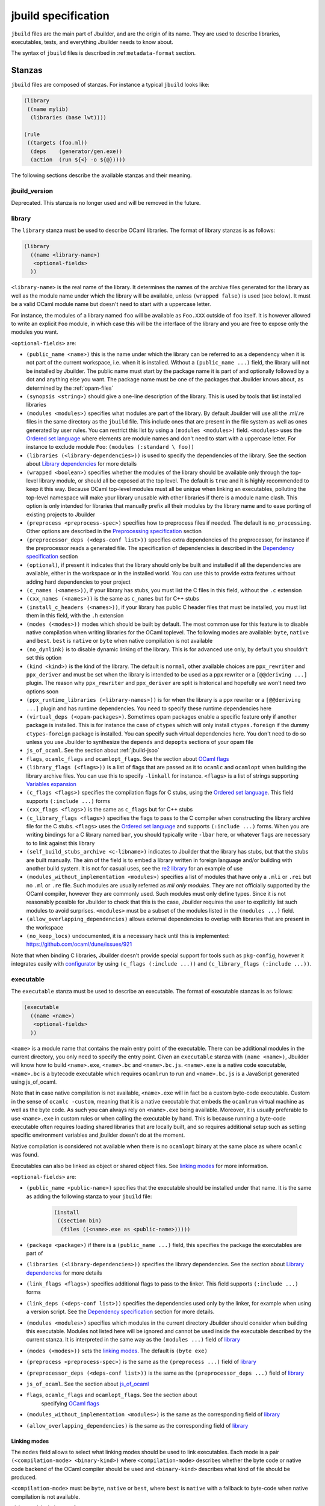 ********************
jbuild specification
********************

``jbuild`` files are the main part of Jbuilder, and are the origin of
its name. They are used to describe libraries, executables, tests, and
everything Jbuilder needs to know about.

The syntax of ``jbuild`` files is described in
:ref:``metadata-format`` section.

Stanzas
=======

``jbuild`` files are composed of stanzas. For instance a typical
``jbuild`` looks like:

.. code:: scheme

    (library
     ((name mylib)
      (libraries (base lwt))))

    (rule
     ((targets (foo.ml))
      (deps    (generator/gen.exe))
      (action  (run ${<} -o ${@}))))

The following sections describe the available stanzas and their meaning.

jbuild_version
--------------

Deprecated. This stanza is no longer used and will be removed in the
future.

library
-------

The ``library`` stanza must be used to describe OCaml libraries. The
format of library stanzas is as follows:

.. code:: scheme

    (library
      ((name <library-name>)
       <optional-fields>
      ))

``<library-name>`` is the real name of the library. It determines the
names of the archive files generated for the library as well as the
module name under which the library will be available, unless
``(wrapped false)`` is used (see below). It must be a valid OCaml
module name but doesn't need to start with a uppercase letter.

For instance, the modules of a library named ``foo`` will be
available as ``Foo.XXX`` outside of ``foo`` itself. It is however
allowed to write an explicit ``Foo`` module, in which case this will
be the interface of the library and you are free to expose only the
modules you want.

``<optional-fields>`` are:

- ``(public_name <name>)`` this is the name under which the library can be
  referred to as a dependency when it is not part of the current workspace,
  i.e. when it is installed. Without a ``(public_name ...)`` field, the library
  will not be installed by Jbuilder. The public name must start by the package
  name it is part of and optionally followed by a dot and anything else you
  want. The package name must be one of the packages that Jbuilder knows about,
  as determined by the :ref:`opam-files`

- ``(synopsis <string>)`` should give a one-line description of the library.
  This is used by tools that list installed libraries

- ``(modules <modules>)`` specifies what modules are part of the library. By
  default Jbuilder will use all the .ml/.re files in the same directory as the
  ``jbuild`` file. This include ones that are present in the file system as well
  as ones generated by user rules. You can restrict this list by using a
  ``(modules <modules>)`` field. ``<modules>`` uses the `Ordered set language`_
  where elements are module names and don't need to start with a uppercase
  letter. For instance to exclude module ``Foo``: ``(modules (:standard \
  foo))``

- ``(libraries (<library-dependencies>))`` is used to specify the dependencies
  of the library. See the section about `Library dependencies`_ for more details

- ``(wrapped <boolean>)`` specifies whether the modules of the library should be
  available only through the top-level library module, or should all be exposed
  at the top level. The default is ``true`` and it is highly recommended to keep
  it this way. Because OCaml top-level modules must all be unique when linking
  an executables, polluting the top-level namespace will make your library
  unusable with other libraries if there is a module name clash. This option is
  only intended for libraries that manually prefix all their modules by the
  library name and to ease porting of existing projects to Jbuilder

- ``(preprocess <preprocess-spec>)`` specifies how to preprocess files if
  needed. The default is ``no_processing``. Other options are described in the
  `Preprocessing specification`_ section

- ``(preprocessor_deps (<deps-conf list>))`` specifies extra dependencies of the
  preprocessor, for instance if the preprocessor reads a generated file. The
  specification of dependencies is described in the `Dependency specification`_
  section

- ``(optional)``, if present it indicates that the library should only be built
  and installed if all the dependencies are available, either in the workspace
  or in the installed world. You can use this to provide extra features without
  adding hard dependencies to your project

- ``(c_names (<names>))``, if your library has stubs, you must list the C files
  in this field, without the ``.c`` extension

- ``(cxx_names (<names>))`` is the same as ``c_names`` but for C++ stubs

- ``(install_c_headers (<names>))``, if your library has public C header files
  that must be installed, you must list them in this field, with the ``.h``
  extension

- ``(modes (<modes>))`` modes which should be built by default. The
  most common use for this feature is to disable native compilation
  when writing libraries for the OCaml toplevel. The following modes
  are available: ``byte``, ``native`` and ``best``. ``best`` is
  ``native`` or ``byte`` when native compilation is not available

- ``(no_dynlink)`` is to disable dynamic linking of the library. This is for
  advanced use only, by default you shouldn't set this option

- ``(kind <kind>)`` is the kind of the library. The default is ``normal``, other
  available choices are ``ppx_rewriter`` and ``ppx_deriver`` and must be set
  when the library is intended to be used as a ppx rewriter or a ``[@@deriving
  ...]`` plugin. The reason why ``ppx_rewriter`` and ``ppx_deriver`` are split
  is historical and hopefully we won't need two options soon

- ``(ppx_runtime_libraries (<library-names>))`` is for when the library is a ppx
  rewriter or a ``[@@deriving ...]`` plugin and has runtime dependencies. You
  need to specify these runtime dependencies here

- ``(virtual_deps (<opam-packages>)``. Sometimes opam packages enable a specific
  feature only if another package is installed. This is for instance the case of
  ``ctypes`` which will only install ``ctypes.foreign`` if the dummy
  ``ctypes-foreign`` package is installed. You can specify such virtual
  dependencies here. You don't need to do so unless you use Jbuilder to
  synthesize the ``depends`` and ``depopts`` sections of your opam file

- ``js_of_ocaml``. See the section about :ref:`jbuild-jsoo`

- ``flags``, ``ocamlc_flags`` and ``ocamlopt_flags``. See the section about
  `OCaml flags`_

- ``(library_flags (<flags>))`` is a list of flags that are passed as it to
  ``ocamlc`` and ``ocamlopt`` when building the library archive files. You can
  use this to specify ``-linkall`` for instance. ``<flags>`` is a list of
  strings supporting `Variables expansion`_

- ``(c_flags <flags>)`` specifies the compilation flags for C stubs, using the
  `Ordered set language`_. This field supports ``(:include ...)`` forms

- ``(cxx_flags <flags>)`` is the same as ``c_flags`` but for C++ stubs

- ``(c_library_flags <flags>)`` specifies the flags to pass to the C compiler
  when constructing the library archive file for the C stubs. ``<flags>`` uses
  the `Ordered set language`_ and supports ``(:include ...)`` forms. When you
  are writing bindings for a C library named ``bar``, you should typically write
  ``-lbar`` here, or whatever flags are necessary to to link against this
  library

- ``(self_build_stubs_archive <c-libname>)`` indicates to Jbuilder that the
  library has stubs, but that the stubs are built manually. The aim of the field
  is to embed a library written in foreign language and/or building with another
  build system. It is not for casual uses, see the `re2 library
  <https://github.com/janestreet/re2>`__ for an example of use

- ``(modules_without_implementation <modules>)`` specifies a list of
  modules that have only a ``.mli`` or ``.rei`` but no ``.ml`` or
  ``.re`` file. Such modules are usually referred as *mli only
  modules*. They are not officially supported by the OCaml compiler,
  however they are commonly used. Such modules must only define
  types. Since it is not reasonably possible for Jbuilder to check
  that this is the case, Jbuilder requires the user to explicitly list
  such modules to avoid surprises. ``<modules>`` must be a subset of
  the modules listed in the ``(modules ...)`` field.

- ``(allow_overlapping_dependencies)`` allows external dependencies to
  overlap with libraries that are present in the workspace

- ``(no_keep_locs)`` undocumented, it is a necessary hack until this
  is implemented: https://github.com/ocaml/dune/issues/921

Note that when binding C libraries, Jbuilder doesn't provide special support for
tools such as ``pkg-config``, however it integrates easily with configurator_ by
using ``(c_flags (:include ...))`` and ``(c_library_flags (:include ...))``.

.. _configurator: https://github.com/janestreet/configurator

executable
----------

The ``executable`` stanza must be used to describe an executable. The
format of executable stanzas is as follows:

.. code:: scheme

    (executable
      ((name <name>)
       <optional-fields>
      ))

``<name>`` is a module name that contains the main entry point of the
executable. There can be additional modules in the current directory, you only
need to specify the entry point. Given an ``executable`` stanza with ``(name
<name>)``, Jbuilder will know how to build ``<name>.exe``, ``<name>.bc`` and
``<name>.bc.js``. ``<name>.exe`` is a native code executable, ``<name>.bc`` is a
bytecode executable which requires ``ocamlrun`` to run and ``<name>.bc.js`` is a
JavaScript generated using js_of_ocaml.

Note that in case native compilation is not available, ``<name>.exe``
will in fact be a custom byte-code executable. Custom in the sense of
``ocamlc -custom``, meaning that it is a native executable that embeds
the ``ocamlrun`` virtual machine as well as the byte code. As such you
can always rely on ``<name>.exe`` being available. Moreover, it is
usually preferable to use ``<name>.exe`` in custom rules or when
calling the executable by hand. This is because running a byte-code
executable often requires loading shared libraries that are locally
built, and so requires additional setup such as setting specific
environment variables and jbuilder doesn't do at the moment.

Native compilation is considered not available when there is no ``ocamlopt``
binary at the same place as where ``ocamlc`` was found.

Executables can also be linked as object or shared object files. See
`linking modes`_ for more information.

``<optional-fields>`` are:

- ``(public_name <public-name>)`` specifies that the executable should be
  installed under that name. It is the same as adding the following stanza to
  your ``jbuild`` file:

   .. code:: scheme

       (install
        ((section bin)
         (files ((<name>.exe as <public-name>)))))

- ``(package <package>)`` if there is a ``(public_name ...)`` field, this
  specifies the package the executables are part of

- ``(libraries (<library-dependencies>))`` specifies the library dependencies.
  See the section about `Library dependencies`_ for more details

- ``(link_flags <flags>)`` specifies additional flags to pass to the linker.
  This field supports ``(:include ...)`` forms

- ``(link_deps (<deps-conf list>))`` specifies the dependencies used only by the
  linker, for example when using a version script. See the `Dependency
  specification`_ section for more details.

- ``(modules <modules>)`` specifies which modules in the current directory
  Jbuilder should consider when building this executable. Modules not listed
  here will be ignored and cannot be used inside the executable described by
  the current stanza. It is interpreted in the same way as the ``(modules
  ...)`` field of `library`_

- ``(modes (<modes>))`` sets the `linking modes`_. The default is
  ``(byte exe)``

- ``(preprocess <preprocess-spec>)`` is the same as the ``(preprocess ...)``
  field of `library`_

- ``(preprocessor_deps (<deps-conf list>))`` is the same as the
  ``(preprocessor_deps ...)`` field of `library`_

- ``js_of_ocaml``. See the section about `js_of_ocaml`_

- ``flags``, ``ocamlc_flags`` and ``ocamlopt_flags``. See the section about
   specifying `OCaml flags`_

- ``(modules_without_implementation <modules>)`` is the same as the
  corresponding field of `library`_

- ``(allow_overlapping_dependencies)`` is the same as the
  corresponding field of `library`_

Linking modes
~~~~~~~~~~~~~

The ``modes`` field allows to select what linking modes should be used
to link executables. Each mode is a pair ``(<compilation-mode>
<binary-kind>)`` where ``<compilation-mode>`` describes whether the
byte code or native code backend of the OCaml compiler should be used
and ``<binary-kind>`` describes what kind of file should be produced.

``<compilation-mode>`` must be ``byte``, ``native`` or ``best``, where
``best`` is ``native`` with a fallback to byte-code when native
compilation is not available.

``<binary-kind>`` is one of:

- ``exe`` for normal executables
- ``object`` for producing static object files that can be manually
  linked into C applications
- ``shared_object`` for producing object files that can be dynamically
  loaded into an application. This mode can be used to write a plugin
  in OCaml for a non-OCaml application.

For instance the following ``executables`` stanza will produce byte
code executables and native shared objects:

.. code:: scheme

          (executables
           ((names (a b c))
            (modes ((byte exe) (native shared_object)))))

Additionally, you can use the following short-hands:

- ``exe`` for ``(best exe)``
- ``object`` for ``(best object)``
- ``shared_object`` for ``(best shared_object)``
- ``byte`` for ``(byte exe)``
- ``native`` for ``(native exe)``

For instance the following ``modes`` fields are all equivalent:

.. code:: scheme

          (modes (exe object shared_object))
          (modes ((best exe)
                  (best object)
                  (best shared_object)))

The extensions for the various linking modes are choosen as follow:

================ ============= =================
compilation mode binary kind   extensions
---------------- ------------- -----------------
byte             exe           .bc and .bc.js
native/best      exe           .exe
byte             object        .bc${ext_obj}
native/best      object        .exe${ext_obj}
byte             shared_object .bc${ext_dll}
native/best      shared_object ${ext_dll}
================ ============= =================

Where ``${ext_obj}`` and ``${ext_dll}`` are the extensions for object
and shared object files. Their value depends on the OS, for instance
on Unix ``${ext_obj}`` is usually ``.o`` and ``${ext_dll}`` is usually
``.so`` while on Windows ``${ext_obj}`` is ``.obj`` and ``${ext_dll}``
is ``.dll``.

Note that when ``(byte exe)`` is specified but neither ``(best exe)``
nor ``(native exe)`` are specified, Jbuilkd still knows how to build
an executable with the extension ``.exe``. In such case, the ``.exe``
version is the same as the ``.bc`` one except that it is linked with
the ``-custom`` option of the compiler. You should always use the
``.exe`` rather that the ``.bc`` inside build rules.

executables
-----------

The ``executables`` stanza is the same as the ``executable`` stanza, except that
it is used to describe several executables sharing the same configuration.

It shares the same fields as the ``executable`` stanza, except that instead of
``(name ...)`` and ``(public_name ...)`` you must use:

- ``(names (<names>))`` where ``<names>`` is a list of entry point names. As for
  ``executable`` you only need to specify the modules containing the entry point
  of each executable

- ``(public_names (<names>))`` describes under what name each executable should
  be installed. The list of names must be of the same length as the list in the
  ``(names ...)`` field. Moreover you can use ``-`` for executables that
  shouldn't be installed

rule
----

The ``rule`` stanza is used to create custom user rules. It tells Jbuilder how
to generate a specific set of files from a specific set of dependencies.

The syntax is as follows:

.. code:: scheme

    (rule
      ((targets (<filenames>))
       (action  <action>)
       <optional-fields>))

``<filenames>`` is a list of file names. Note that currently Jbuilder only
support user rules with targets in the current directory.

``<action>`` is the action to run to produce the targets from the dependencies.
See the `User actions`_ section for more details.

``<optional-fields>`` are:

- ``(deps (<deps-conf list>))`` to specify the dependencies of the
  rule. See the `Dependency specification`_ section for more details.

- ``(mode <mode>)`` to specify how to handle the targets, see `modes`_
  for details

- ``(fallback)`` is deprecated and is the same as ``(mode fallback)``

- ``(locks (<lock-names>))`` specify that the action must be run while
  holding the following locks. See the `Locks`_ section for more details.

Note that contrary to makefiles or other build systems, user rules currently
don't support patterns, such as a rule to produce ``%.y`` from ``%.x`` for any
given ``%``. This might be supported in the future.

modes
~~~~~

By default, the target of a rule must not exist in the source tree and
Jbuilder will error out when this is the case.

However, it is possible to change this behavior using the ``mode``
field. The following modes are available:

- ``standard``, this is the standard mode

- ``fallback``, in this mode, when the targets are already present in
  the source tree, jbuilder will ignore the rule. It is an error if
  only a subset of the targets are present in the tree. The common use
  of fallback rules is to generate default configuration files that
  may be generated by a configure script.

- ``promote``, in this mode, the files in the source tree will be
  ignored. Once the rule has been executed, the targets will be copied
  back to the source tree

- ``promote-until-clean`` is the same as ``promote`` except than
  ``jbuilder clean`` will remove the promoted files from the source
  tree


There are two use cases for promote rules. The first one is when the
generated code is easier to review than the generator, so it's easier
to commit the generated code and review it. The second is to cut down
dependencies during releases: by passing ``--ignore-promoted-rules``
to jbuilder, rules will ``(mode promote)`` will be ignored and the
source files will be used instead. The
``-p/--for-release-of-packages`` flag implies
``--ignore-promote-rules``.

inferred rules
~~~~~~~~~~~~~~

When using the action DSL (see `User actions`_), it is most of the
time obvious what are the dependencies and targets.

For instance:

.. code:: scheme

    (rule
      ((targets (b)
       (deps    (a)
       (action  (copy ${<} ${@}))))))

In this example it is obvious by inspecting the action what the
dependencies and targets are. When this is the case you can use the
following shorter syntax, where Jbuilder infers dependencies and
targets for you:

.. code:: scheme

    (rule <action>)

For instance:

.. code:: scheme

    (rule (copy a b))

Note that in Jbuilder, targets must always be known
statically. Especially, this mean that Jbuilder must be able to
statically determine all targets. For instance, this ``(rule ...)``
stanza is rejected by Jbuilder:

.. code:: scheme

    (rule (copy a b.${read:file}))

ocamllex
--------

``(ocamllex (<names>))`` is essentially a shorthand for:

.. code:: scheme

    (rule
      ((targets (<name>.ml))
       (deps    (<name>.mll))
       (action  (chdir ${ROOT} (run ${bin:ocamllex} -q -o ${<})))))

To use a different rule mode, use the long form:

.. code:: scheme

    (ocamllex
      ((modules (<names>))
       (mode    <mode>)))

ocamlyacc
---------

``(ocamlyacc (<names>))`` is essentially a shorthand for:

.. code:: scheme

    (rule
      ((targets (<name>.ml <name>.mli))
       (deps    (<name>.mly))
       (action  (chdir ${ROOT} (run ${bin:ocamlyacc} ${<})))))

To use a different rule mode, use the long form:

.. code:: scheme

    (ocamlyacc
      ((modules (<names>))
       (mode    <mode>)))

menhir
------

A ``menhir`` stanza is available to support the menhir_ parser generator. See
the :ref:`menhir-main` section for details.

alias
-----

The ``alias`` stanza lets you add dependencies to an alias, or specify an action
to run to construct the alias.

The syntax is as follows:

.. code:: scheme

    (alias
      ((name    <alias-name>)
       (deps    (<deps-conf list>))
       <optional-fields>
       ))

``<name>`` is an alias name such as ``runtest``.

``<deps-conf list>`` specifies the dependencies of the alias. See the
`Dependency specification`_ section for more details.

``<optional-fields>`` are:

- ``<action>``, an action to run when constructing the alias. See the `User
  actions`_ section for more details.

- ``(package <name>)`` indicates that this alias stanza is part of package
  ``<name>`` and should be filtered out if ``<name>`` is filtered out from the
  command line, either with ``--only-packages <pkgs>`` or ``-p <pkgs>``

- ``(locks (<lock-names>))`` specify that the action must be run while
  holding the following locks. See the `Locks`_ section for more details.

The typical use of the ``alias`` stanza is to define tests:

.. code:: scheme

    (alias
      ((name   runtest)
       (action (run ${exe:my-test-program.exe} blah))))

See the section about :ref:`running-tests` for details.

Note that if your project contains several packages and you run test the tests
from the opam file using a ``build-test`` field, then all your ``runtest`` alias
stanzas should have a ``(package ...)`` field in order to partition the set of
tests.

install
-------

The ``install`` stanza is what lets you describe what Jbuilder should install,
either when running ``jbuilder install`` or through opam.

Libraries and executables don't need an ``install`` stanza to be
installed, just a ``public_name`` field. Everything else needs an
``install`` stanza.

The syntax is as follows:

.. code:: scheme

    (install
      ((section <section>)
       (files   (<filenames>))
       <optional-fields>
      ))

``<section>`` is the installation section, as described in the opam
manual. The following sections are available:

-  ``lib``
-  ``libexec``
-  ``bin``
-  ``sbin``
-  ``toplevel``
-  ``share``
-  ``share_root``
-  ``etc``
-  ``doc``
-  ``stublibs``
-  ``man``
-  ``misc``

``<files>`` is the list of files to install. Each element in the list
must be either a literal filename or a S-expression of the form:

.. code:: scheme

    (<filename> as <destination>)

where ``<destination>`` describe how the file will be installed. For
instance, to install a file ``mylib.el`` as
``emacs/site-lisp/mylib.el`` in the ``share_root`` section:

.. code:: scheme

    (install
      ((section share_root)
       (files   ((mylib.el as emacs/site-lisp/mylib.el)))))

``<optional-fields>`` are:

- ``(package <name>)``. If there are no ambiguities, you can omit this field.
  Otherwise you need it to specify which package these files are part of. The
  package is not ambiguous when the first parent directory to contain a
  ``<package>.opam`` file contains exactly one ``<package>.opam`` file

Handling of the .exe extension on Windows
~~~~~~~~~~~~~~~~~~~~~~~~~~~~~~~~~~~~~~~~~

Under Microsoft Windows, executables must be suffixed with
``.exe``. Jbuilder tries to make sure that executables are always
installed with this extension on Windows.

More precisely, when installing a file via an ``(install ...)``
stanza, if the source file has extension ``.exe`` or ``.bc``, then
Jbuilder implicitly adds the ``.exe`` extension to the destination, if
not already present.

copy_files
----------

The ``copy_files`` and ``copy_files#`` stanzas allow to specify that
files from another directory could be copied if needed to the current
directory.

The syntax is as follows:

.. code:: scheme

    (copy_files <glob>)

``<glob>`` represents the set of files to copy, see the :ref:`glob
<glob>` for details.

The difference between ``copy_files`` and ``copy_files#`` is the same
as the difference between the ``copy`` and ``copy#`` action. See the
`User actions`_ section for more details.

include
-------

The ``include`` stanza allows to include the contents of another file
into the current jbuild file. Currently, the included file cannot be
generated and must be present in the source tree. This feature is
intended to be used in conjunction with promotion, when parts of a
jbuild file are to be generated.

For instance:

.. code:: scheme

    (include jbuild.inc)

    (rule (with-stdout-to jbuild.inc.gen (run ./gen-jbuild.exe)))

    (alias
     ((name   runtest)
      (action (diff jbuild.inc jbuild.inc.gen))))

With this jbuild file, running jbuilder as follow will replace the
``jbuild.inc`` file in the source tree by the generated one:

.. code:: shell

    $ jbuilder build @runtest --auto-promote

.. _jbuild-env:

env
---

The ``env`` stanza allows to modify the environment. The syntax is as
follow:

.. code:: scheme

     (env
      (<profile1> <settings1>)
      (<profile2> <settings2>)
      ...
      (<profilen> <settingsn>))

The first form ``(<profile> <settings>)`` that correspond to the
selected build profile will be used to modify the environment in this
directory. You can use ``_`` to match any build profile.

Currently ``<settings>`` can be any OCaml flags field, see `OCaml
flags`_ for more details.

.. _jbuild-ignored_subdirs:

ignored_subdirs
---------------

The ``ignored_subdirs`` stanza allows to tell Dune to ignore one or
more sub-directories. The syntax is as follow:

.. code:: scheme

     (ignored_subdirs (<sub-dir1> <sub-dir2> ...))

A directory that is ignored will not be eagerly scanned by Dune. Any
``dune`` or other special files in it won't be interpreted either and
will be treated as raw data. It is however possible to depend on files
inside ignored sub-directories.

Common items
============

.. _ordered-set-language:

Ordered set language
--------------------

A few fields takes as argument an ordered set and can be specified using a small
DSL.

This DSL is interpreted by jbuilder into an ordered set of strings using the
following rules:

- ``:standard`` denotes the standard value of the field when it is absent
- an atom not starting with a ``:`` is a singleton containing only this atom
- a list of sets is the concatenation of its inner sets
- ``(<sets1> \ <sets2>)`` is the set composed of elements of ``<sets1>`` that do
  not appear in ``<sets2>``

In addition, some fields support the inclusion of an external file using the
syntax ``(:include <filename>)``. This is useful for instance when you need to
run a script to figure out some compilation flags. ``<filename>`` is expected to
contain a single S-expression and cannot contain ``(:include ...)`` forms.

Note that inside an ordered set, the first element of a list cannot be
an atom except if it starts with `-` or `:`. The reason for this is
that we are planning to add simple programmatic features in the
futures so that one may write:

.. code::

   (flags (if (>= %{ocaml_version} 4.06) ...))

This restriction will allow to add this feature without introducing a
breaking changes. If you want to write a list where the first element
doesn't start by `-`, you can simply quote it: ``("x" y z)``.

Most fields using the ordered set language also support `Variables expansion`_.
Variables are expanded after the set language is interpreted.

Variables expansion
-------------------

Some fields can contains variables of the form ``$(var)`` or ``${var}`` that are
expanded by Jbuilder.

Jbuilder supports the following variables:

-  ``ROOT`` is the relative path to the root of the build
   context. Note that ``ROOT`` depends on the worksace
   configuration. As such you shouldn't use ``ROOT`` to denote the
   root of your project. Use ``SCOPE_ROOT`` instead for this purpose
-  ``SCOPE_ROOT`` is the root of the current scope. It is typically
   the toplevel directory of your project and as long as you have at
   least one ``<package>.opam`` file there, ``SCOPE_ROOT`` is
   independent of the workspace configuration
-  ``CC`` is the C compiler command line (list made of the compiler
   name followed by its flags) that was used to compile OCaml in the
   current build context
-  ``CXX`` is the C++ compiler command line being used in the
   current build context
-  ``ocaml_bin`` is the path where ``ocamlc`` lives
-  ``OCAML`` is the ``ocaml`` binary
-  ``OCAMLC`` is the ``ocamlc`` binary
-  ``OCAMLOPT`` is the ``ocamlopt`` binary
-  ``ocaml_version`` is the version of the compiler used in the
   current build context
-  ``ocaml_where`` is the output of ``ocamlc -where``
-  ``ARCH_SIXTYFOUR`` is ``true`` if using a compiler targeting a
   64 bit architecture and ``false`` otherwise
-  ``null`` is ``/dev/null`` on Unix or ``nul`` on Windows
-  ``ext_obj``, ``ext_asm``, ``ext_lib``, ``ext_dll`` and ``ext_exe``
   are the file extension used for various artifacts
- ``ocaml-config:v`` for every variable ``v`` in the output of
  ``ocamlc -config``. Note that output Jbuilder processes the output
  of ``ocamlc -config`` in order to make it a bit more stable across
  versions, so the exact set of variables accessible this way might
  not be exactly the same as what you can see in the output of
  ``ocamlc -config``. In particular, variables added in new versions
  of OCaml needs to be registered in Jbuilder before they can be used
- ``profile`` the profile selected via ``--profile``

In addition, ``(action ...)`` fields support the following special variables:

- ``@`` expands to the list of target
- ``<`` expands to the first dependency, or the empty string if there are no
  dependencies
- ``^`` expands to the list of dependencies, separated by spaces
- ``path:<path>`` expands to ``<path>``
- ``path-no-dep:<path>`` is the same as ``path:<path>``, except that
  ``<path>`` is not considered as a dependency of the action. For instance
  ``(chdir ${ROOT} (run foo --base ${path-no-dep:bar}))`` in ``src/blah/jbuild``
  will expand to ``(chdir ../.. (run foo --base src/blah/bar))`` where
  ``src/blah/bar`` doesn't have to be an existing or buildable file
- ``exe:<path>`` is the same as ``<path>``, except when cross-compiling, in
  which case it will expand to ``<path>`` from the host build context
- ``bin:<program>`` expands to a path to ``program``. If ``program``
  is installed by a package in the workspace (see `install`_ stanzas),
  the locally built binary will be used, otherwise it will be searched
  in the ``PATH`` of the current build context. Note that ``(run
  ${bin:program} ...)`` and ``(run program ...)`` behave in the same
  way. ``${bin:...}`` is only necessary when you are using ``(bash
  ...)`` or ``(system ...)``
- ``lib:<public-library-name>:<file>`` expands to a path to file ``<file>`` of
  library ``<public-library-name>``. If ``<public-library-name>`` is available
  in the current workspace, the local file will be used, otherwise the one from
  the installed world will be used
- ``libexec:<public-library-name>:<file>`` is the same as ``lib:...`` except
  when cross-compiling, in which case it will expand to the file from the host
  build context
- ``lib-available:<library-name>`` expands to ``true`` or ``false`` depending on
  whether the library is available or not. A library is available iff at least
  one of the following condition holds:

  -  it is part the installed worlds
  -  it is available locally and is not optional
  -  it is available locally and all its library dependencies are
     available

- ``version:<package>`` expands to the version of the given
  package. Note that this is only supported for packages that are
  being defined in the current scope
- ``read:<path>`` expands to the contents of the given file
- ``read-lines:<path>`` expands to the list of lines in the given
  file
- ``read-strings:<path>`` expands to the list of lines in the given
  file, unescaped using OCaml lexical convention

The ``${<kind>:...}`` forms are what allows you to write custom rules that work
transparently whether things are installed or not.

Note that aliases are ignored by both ``${<}`` and ``${^}``.

The intent of this last form is to reliably read a list of strings
generated by an OCaml program via:

.. code:: ocaml

    List.iter (fun s -> print_string (String.escaped s)) l

#. Expansion of lists

Forms that expands to list of items, such as ``${CC}``, ``${^}``,
``${@}`` or ``${read-lines:...}``, are suitable to be used in, say,
``(run <prog> <arguments>)``.  For instance in:

.. code:: scheme

    (run foo ${^})

if there are two dependencies ``a`` and ``b``, the produced command
will be equivalent to the shell command:

.. code:: shell

    $ foo "a" "b"

If you want the two dependencies to be passed as a single argument,
you have to quote the variable as in:

.. code:: scheme

    (run foo "${^}")

which is equivalent to the following shell command:

.. code:: shell

    $ foo "a b"

(the items of the list are concatenated with space).
Note that, since ``${^}`` is a list of items, the first one may be
used as a program name, for instance:

.. code:: scheme

    (rule
     ((targets (result.txt))
      (deps    (foo.exe (glob_files *.txt)))
      (action  (run ${^}))))

Here is another example:

.. code:: scheme

    (rule
     ((targets (foo.exe))
      (deps    (foo.c))
      (action  (run ${CC} -o ${@} ${<} -lfoolib))))


Library dependencies
--------------------

Dependencies on libraries are specified using ``(libraries ...)`` fields in
``library`` and ``executables`` stanzas.

For libraries defined in the current scope, you can use either the
real name or the public name. For libraries that are part of the
installed world, or for libraries that are part of the current
workspace but in another scope, you need to use the public name. For
instance: ``(libraries (base re))``.

When resolving libraries, libraries that are part of the workspace are always
preferred to ones that are part of the installed world.

.. _alternative-deps:

Alternative dependencies
~~~~~~~~~~~~~~~~~~~~~~~~

In addition to direct dependencies you can specify alternative dependencies.
This is described in the :ref:`Alternative dependencies <alternative-deps>`
section

It is sometimes the case that one wants to not depend on a specific library, but
instead on whatever is already installed. For instance to use a different
backend depending on the target.

Jbuilder allows this by using a ``(select ... from ...)`` form inside the list
of library dependencies.

Select forms are specified as follows:

.. code:: scheme

    (select <target-filename> from
      (<literals> -> <filename>)
      (<literals> -> <filename>)
       ...)

``<literals>`` are lists of literals, where each literal is one of:

- ``<library-name>``, which will evaluate to true if ``<library-name>`` is
  available, either in the workspace or in the installed world
- ``!<library-name>``, which will evaluate to true if ``<library-name>`` is not
  available in the workspace or in the installed world

When evaluating a select form, Jbuilder will create ``<target-filename>`` by
copying the file given by the first ``(<literals> -> <filename>)`` case where
all the literals evaluate to true. It is an error if none of the clauses are
selectable. You can add a fallback by adding a clause of the form ``(->
<file>)`` at the end of the list.

Preprocessing specification
---------------------------

Jbuilder accepts three kinds of preprocessing:

- ``no_preprocessing``, meaning that files are given as it to the compiler, this
  is the default
- ``(action <action>)`` to preprocess files using the given action
- ``(pps <ppx-rewriters-and-flags>)`` to preprocess files using the given list
  of ppx rewriters

Note that in any cases, files are preprocessed only once. Jbuilder doesn't use
the ``-pp`` or ``-ppx`` of the various OCaml tools.

Preprocessing with actions
~~~~~~~~~~~~~~~~~~~~~~~~~~

``<action>`` uses the same DSL as described in the `User actions`_ section, and
for the same reason given in that section, it will be executed from the root of
the current build context. It is expected to be an action that reads the file
given as only dependency and outputs the preprocessed file on its standard
output.

More precisely, ``(preprocess (action <action>))`` acts as if
you had setup a rule for every file of the form:

   .. code:: scheme

       (rule
        ((targets (file.pp.ml))
         (deps    (file.ml))
         (action  (with-stdout-to ${@} (chdir ${ROOT} <action>)))))

The equivalent of a ``-pp <command>`` option passed to the OCaml compiler is
``(system "<command> ${<}")``.

Preprocessing with ppx rewriters
~~~~~~~~~~~~~~~~~~~~~~~~~~~~~~~~

``<ppx-rewriters-and-flags>`` is expected to be a sequence where each
element is either a command line flag if starting with a ``-`` or the
name of a library.  If you want to pass command line flags that do not
start with a ``-``, you can separate library names from flags using
``--``. So for instance from the following ``preprocess`` field:

   .. code:: scheme

       (preprocess (pps ppx1 -foo ppx2 -- -bar 42))

The list of libraries will be ``ppx1`` and ``ppx2`` and the command line
arguments will be: ``-foo -bar 42``.

Libraries listed here should be libraries implementing an OCaml AST rewriter and
registering themselves using the `ocaml-migrate-parsetree.driver API
<https://github.com/let-def/ocaml-migrate-parsetree>`__.

Jbuilder will build a single executable by linking all these libraries and their
dependencies. Note that it is important that all these libraries are linked with
``-linkall``. Jbuilder automatically uses ``-linkall`` when the ``(kind ...)``
field is set to ``ppx_rewriter`` or ``ppx_deriver``.

Per module preprocessing specification
~~~~~~~~~~~~~~~~~~~~~~~~~~~~~~~~~~~~~~

By default a preprocessing specification will apply to all modules in the
library/set of executables. It is possible to select the preprocessing on a
module-by-module basis by using the following syntax:

 .. code:: scheme

    (preprocess (per_module
                   (<spec1> (<module-list1>))
                   (<spec2> (<module-list2>))
                   ...))

Where ``<spec1>``, ``<spec2>``, ... are preprocessing specifications
and ``<module-list1>``, ``<module-list2>``, ... are list of module
names.

For instance:

 .. code:: scheme

    (preprocess (per_module
                   (((action (run ./pp.sh X=1 ${<})) (foo bar)))
                   (((action (run ./pp.sh X=2 ${<})) (baz)))))

.. _deps-field:

Dependency specification
------------------------

Dependencies in ``jbuild`` files can be specified using one of the following
syntax:

- ``(file <filename>)`` or simply ``<filename>``: depend on this file
- ``(alias <alias-name>)``: depend on the construction of this alias, for
  instance: ``(alias src/runtest)``
- ``(alias_rec <alias-name>)``: depend on the construction of this
  alias recursively in all children directories wherever it is
  defined. For instance: ``(alias_rec src/runtest)`` might depend on
  ``(alias src/runtest)``, ``(alias src/foo/bar/runtest)``, ...
- ``(glob_files <glob>)``: depend on all files matched by ``<glob>``, see the
  :ref:`glob <glob>` for details

.. _source_tree:

- ``(source_tree <dir>)``: depend on all source files in the subtree with root
  ``<dir>``

- ``(universe)``: depend on everything in the universe. This is for
  cases where dependencies are too hard to specify. Note that Jbuilder
  will not be able to cache the result of actions that depend on the
  universe. In any case, this is only for dependencies in the
  installed world, you must still specify all dependencies that come
  from the workspace.
- ``(package <pkg>)`` depend on all files installed by ``<package>``, as well
  as on the transitive package dependencies of ``<package>``. This can be used
  to test a command against the files that will be installed

In all these cases, the argument supports `Variables expansion`_.

.. _glob:

Glob
~~~~

You can use globs to declare dependencies on a set of files. Note that globs
will match files that exist in the source tree as well as buildable targets, so
for instance you can depend on ``*.cmi``.

Currently jbuilder only support globbing files in a single directory. And in
particular the glob is interpreted as follows:

- anything before the last ``/`` is taken as a literal path
- anything after the last ``/``, or everything if the glob contains no ``/``, is
  interpreted using the glob syntax

The glob syntax is interpreted as follows:

- ``\<char>`` matches exactly ``<char>``, even if it is a special character
  (``*``, ``?``, ...)
- ``*`` matches any sequence of characters, except if it comes first in which
  case it matches any character that is not ``.`` followed by anything
- ``**`` matches any character that is not ``.`` followed by anything, except if
  it comes first in which case it matches anything
- ``?`` matches any single character
- ``[<set>]`` matches any character that is part of ``<set>``
- ``[!<set>]`` matches any character that is not part of ``<set>``
- ``{<glob1>,<glob2>,...,<globn>}`` matches any string that is matched by one of
  ``<glob1>``, ``<glob2>``, ...

OCaml flags
-----------

In ``library``, ``executable``, ``executables`` and ``env`` stanzas,
you can specify OCaml compilation flags using the following fields:

- ``(flags <flags>)`` to specify flags passed to both ``ocamlc`` and
  ``ocamlopt``
- ``(ocamlc_flags <flags>)`` to specify flags passed to ``ocamlc`` only
- ``(ocamlopt_flags <flags>)`` to specify flags passed to ``ocamlopt`` only

For all these fields, ``<flags>`` is specified in the `Ordered set language`_.
These fields all support ``(:include ...)`` forms.

The default value for ``(flags ...)`` is taken from the environment,
as a result it is recommended to write ``(flags ...)`` fields as
follows:

.. code:: scheme

    (flags (:standard <my options>))

.. _jbuild-jsoo:

js_of_ocaml
-----------

In ``library`` and ``executables`` stanzas, you can specify js_of_ocaml options
using ``(js_of_ocaml (<js_of_ocaml-options>))``.

``<js_of_ocaml-options>`` are all optional:

- ``(flags <flags>)`` to specify flags passed to ``js_of_ocaml``. This field
  supports ``(:include ...)`` forms

- ``(javascript_files (<files-list>))`` to specify ``js_of_ocaml`` JavaScript
  runtime files.

``<flags>`` is specified in the `Ordered set language`_.

The default value for ``(flags ...)`` depends on the selected build
profile. The build profile ``dev`` (the default) will enable sourcemap
and the pretty JavaScript output.

.. _user-actions:

User actions
------------

``(action ...)`` fields describe user actions.

User actions are always run from the same subdirectory of the current build
context as the jbuild they are defined in. So for instance an action defined in
``src/foo/jbuild`` will be run from ``_build/<context>/src/foo``.

The argument of ``(action ...)`` fields is a small DSL that is interpreted by
jbuilder directly and doesn't require an external shell. All atoms in the DSL
support `Variables expansion`_. Moreover, you don't need to specify dependencies
explicitly for the special ``${<kind>:...}`` forms, these are recognized and
automatically handled by Jbuilder.

The DSL is currently quite limited, so if you want to do something complicated
it is recommended to write a small OCaml program and use the DSL to invoke it.
You can use `shexp <https://github.com/janestreet/shexp>`__ to write portable
scripts or configurator_ for configuration related tasks.

The following constructions are available:

- ``(run <prog> <args>)`` to execute a program. ``<prog>`` is resolved
  locally if it is available in the current workspace, otherwise it is
  resolved using the ``PATH``
- ``(chdir <dir> <DSL>)`` to change the current directory
- ``(setenv <var> <value> <DSL>)`` to set an environment variable
- ``(with-<outputs>-to <file> <DSL>)`` to redirect the output to a file, where
  ``<outputs>`` is one of: ``stdout``, ``stderr`` or ``outputs`` (for both
  ``stdout`` and ``stderr``)
- ``(ignore-<outputs> <DSL)`` to ignore the output, where
  ``<outputs>`` is one of: ``stdout``, ``stderr`` or ``outputs``
- ``(progn <DSL>...)`` to execute several commands in sequence
- ``(echo <string>)`` to output a string on stdout
- ``(write-file <file> <string>)`` writes ``<string>`` to ``<file>``
- ``(cat <file>)`` to print the contents of a file to stdout
- ``(copy <src> <dst>)`` to copy a file
- ``(copy# <src> <dst>)`` to copy a file and add a line directive at
  the beginning
- ``(system <cmd>)`` to execute a command using the system shell: ``sh`` on Unix
  and ``cmd`` on Windows
- ``(bash <cmd>)`` to execute a command using ``/bin/bash``. This is obviously
  not very portable
- ``(diff <file1> <file2>)`` is similar to ``(run diff <file1>
  <file2>)`` but is better and allows promotion.  See `Diffing and
  promotion`_ for more details
- ``(diff? <file1> <file2>)`` is the same as ``(diff <file1>
  <file2>)`` except that it is ignored when ``<file1>`` or ``<file2>``
  doesn't exists
- ``(cmp <file1> <file2>)`` is similar to ``(run cmp <file1>
  <file2>)`` but allows promotion.  See `Diffing and promotion`_ for
  more details

As mentioned ``copy#`` inserts a line directive at the beginning of
the destination file. More precisely, it inserts the following line:

.. code:: ocaml

    # 1 "<source file name>"

Most languages recognize such lines and update their current location,
in order to report errors in the original file rather than the
copy. This is important as the copy exists only under the ``_build``
directory and in order for editors to jump to errors when parsing the
output of the build system, errors must point to files that exist in
the source tree. In the beta versions of jbuilder, ``copy#`` was
called ``copy-and-add-line-directive``. However, most of time one
wants this behavior rather than a bare copy, so it was renamed to
something shorter.

Note: expansion of the special ``${<kind>:...}`` is done relative to the current
working directory of the part of the DSL being executed. So for instance if you
have this action in a ``src/foo/jbuild``:

.. code:: scheme

    (action (chdir ../../.. (echo ${path:jbuild})))

Then ``${path:jbuild}`` will expand to ``src/foo/jbuild``. When you run various
tools, they often use the filename given on the command line in error messages.
As a result, if you execute the command from the original directory, it will
only see the basename.

To understand why this is important, let's consider this jbuild living in
``src/foo``:

::

    (rule
     ((targets (blah.ml))
      (deps    (blah.mll))
      (action  (run ocamllex -o ${@} ${<}))))

Here the command that will be executed is:

.. code:: bash

    ocamllex -o blah.ml blah.mll

And it will be executed in ``_build/<context>/src/foo``. As a result, if there
is an error in the generated ``blah.ml`` file it will be reported as:

::

    File "blah.ml", line 42, characters 5-10:
    Error: ...

Which can be a problem as you editor might think that ``blah.ml`` is at the root
of your project. What you should write instead is:

::

    (rule
     ((targets (blah.ml))
      (deps    (blah.mll))
      (action  (chdir ${ROOT} (run ocamllex -o ${@} ${<})))))

Locks
-----

Given two rules that are independent, Jbuilder will assume that there
associated action can be run concurrently. Two rules are considered
independent if none of them depend on the other, either directly or
through a chain of dependencies. This basic assumption allows to
parallelize the build.

However, it is sometimes the case that two independent rules cannot be
executed concurrently. For instance this can happen for more
complicated tests. In order to prevent jbuilder from running the
actions at the same time, you can specify that both actions take the
same lock:

.. code:: scheme

    (alias
     ((name   runtest)
      (deps   (foo))
      (locks  (m))
      (action (run test.exe ${<}))))

    (alias
     ((name   runtest)
      (deps   (bar))
      (locks  (m))
      (action (run test.exe ${<}))))

Jbuilder will make sure that the executions of ``test.exe foo`` and
``test.exe bar`` are serialized.

Although they don't live in the filesystem, lock names are interpreted
as file names. So for instance ``(with-lock m ...)`` in ``src/jbuild``
and ``(with-lock ../src/m)`` in ``test/jbuild`` refer to the same
lock.

Note also that locks are per build context. So if your workspace has
two build contexts setup, the same rule might still be executed
concurrently between the two build contexts. If you want a lock that
is global to all build contexts, simply use an absolute filename:

.. code:: scheme

    (alias
     ((name   runtest)
      (deps   (foo))
      (locks  (/tcp-port/1042))
      (action (run test.exe ${<}))))

.. _ocaml-syntax:

Diffing and promotion
---------------------

``(diff <file1> <file2>)`` is very similar to ``(run diff <file1>
<file2>)``. In particular it behaves in the same way:

- when ``<file1>`` and ``<file2>`` are equal, it doesn't nothing
- when they are not, the differences are shown and the action fails

However, it is different for the following reason:

- the exact command used to diff files can be configured via the
  ``--diff-command`` command line argument. Note that it is only
  called when the files are not byte equals

- by default, it will use ``patdiff`` if it is installed. ``patdiff``
  is a better diffing program. You can install it via opam with:

  .. code:: sh

     $ opam install patdiff

- on Windows, both ``(diff a b)`` and ``(diff? a b)`` normalize the end of
  lines before comparing the files

- since ``(diff a b)`` is a builtin action, Jbuilder knowns that ``a``
  and ``b`` are needed and so you don't need to specify them
  explicitly as dependencies

- you can use ``(diff? a b)`` after a command that might or might not
  produce ``b``. For cases where commands optionally produce a
  *corrected* file

- it allows promotion. See below

Note that ``(cmp a b)`` does no end of lines normalization and doesn't
print a diff when the files differ. ``cmp`` is meant to be used with
binary files.

Promotion
~~~~~~~~~

Whenever an action ``(diff <file1> <file2>)`` or ``(diff?  <file1>
<file2>)`` fails because the two files are different, jbuilder allows
you to promote ``<file2>`` as ``<file1>`` if ``<file1>`` is a source
file and ``<file2>`` is a generated file.

More precisely, let's consider the following jbuild file:

.. code:: scheme

   (rule
    (with-stdout-to data.out (run ./test.exe)))

   (alias
    ((name   runtest)
     (action (diff data.expected data.out))))

Where ``data.expected`` is a file committed in the source
repository. You can use the following workflow to update your test:

- update the code of your test
- run ``jbuilder runtest``. The diff action will fail and a diff will
  be printed
- check the diff to make sure it is what you expect
- run ``jbuilder promote``. This will copy the generated ``data.out``
  file to ``data.expected`` directly in the source tree

You can also use ``jbuilder runtest --auto-promote`` which will
automatically do the promotion.

OCaml syntax
============

If a ``jbuild`` file starts with ``(* -*- tuareg -*- *)``, then it is
interpreted as an OCaml script that generates the ``jbuild`` file as described
in the rest of this section. The code in the script will have access to a
`Jbuild_plugin
<https://github.com/ocaml/dune/blob/master/plugin/jbuild_plugin.mli>`__
module containing details about the build context it is executed in.

The OCaml syntax gives you an escape hatch for when the S-expression
syntax is not enough. It is not clear whether the OCaml syntax will be
supported in the long term as it doesn't work well with incremental
builds. It is possible that it will be replaced by just an ``include``
stanza where one can include a generated file.

Consequently **you must not** build complex systems based on it.
